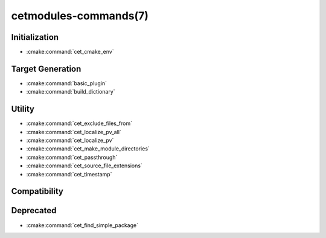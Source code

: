 .. cmake-manual-description: Cetmodules Functions and Macros

cetmodules-commands(7)
**********************

Initialization
==============

* :cmake:command:`cet_cmake_env`

Target Generation
=================

* :cmake:command:`basic_plugin`
* :cmake:command:`build_dictionary`

Utility
=======

* :cmake:command:`cet_exclude_files_from`
* :cmake:command:`cet_localize_pv_all`
* :cmake:command:`cet_localize_pv`
* :cmake:command:`cet_make_module_directories`
* :cmake:command:`cet_passthrough`
* :cmake:command:`cet_source_file_extensions`
* :cmake:command:`cet_timestamp`

Compatibility
=============



Deprecated
==========

* :cmake:command:`cet_find_simple_package`
